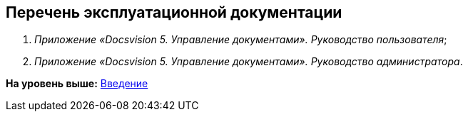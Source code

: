 [[ariaid-title1]]
== Перечень эксплуатационной документации

. [.ph]#[.dfn .term]_Приложение «Docsvision 5. Управление документами». Руководство пользователя_#;
. [.ph]#[.dfn .term]_Приложение «Docsvision 5. Управление документами». Руководство администратора_#.

*На уровень выше:* xref:../topics/Introduction.adoc[Введение]
